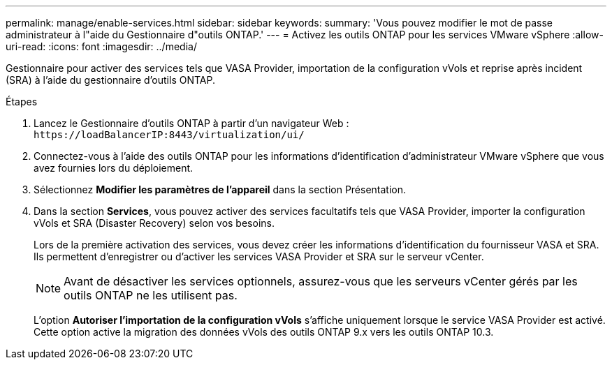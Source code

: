---
permalink: manage/enable-services.html 
sidebar: sidebar 
keywords:  
summary: 'Vous pouvez modifier le mot de passe administrateur à l"aide du Gestionnaire d"outils ONTAP.' 
---
= Activez les outils ONTAP pour les services VMware vSphere
:allow-uri-read: 
:icons: font
:imagesdir: ../media/


[role="lead"]
Gestionnaire pour activer des services tels que VASA Provider, importation de la configuration vVols et reprise après incident (SRA) à l'aide du gestionnaire d'outils ONTAP.

.Étapes
. Lancez le Gestionnaire d'outils ONTAP à partir d'un navigateur Web : `\https://loadBalancerIP:8443/virtualization/ui/`
. Connectez-vous à l'aide des outils ONTAP pour les informations d'identification d'administrateur VMware vSphere que vous avez fournies lors du déploiement.
. Sélectionnez *Modifier les paramètres de l'appareil* dans la section Présentation.
. Dans la section *Services*, vous pouvez activer des services facultatifs tels que VASA Provider, importer la configuration vVols et SRA (Disaster Recovery) selon vos besoins.
+
Lors de la première activation des services, vous devez créer les informations d'identification du fournisseur VASA et SRA. Ils permettent d'enregistrer ou d'activer les services VASA Provider et SRA sur le serveur vCenter.

+

NOTE: Avant de désactiver les services optionnels, assurez-vous que les serveurs vCenter gérés par les outils ONTAP ne les utilisent pas.

+
L'option *Autoriser l'importation de la configuration vVols* s'affiche uniquement lorsque le service VASA Provider est activé. Cette option active la migration des données vVols des outils ONTAP 9.x vers les outils ONTAP 10.3.



